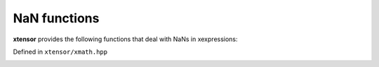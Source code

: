 .. Copyright (c) 2016, Johan Mabille, Sylvain Corlay and Wolf Vollprecht

   Distributed under the terms of the BSD 3-Clause License.

   The full license is in the file LICENSE, distributed with this software.

NaN functions
=============

**xtensor** provides the following functions that deal with NaNs in xexpressions:

Defined in ``xtensor/xmath.hpp``

.. _nan-to-num-function-reference:
.. doxygenfunction:: nan_to_num(E&&)
   :project: xtensor

.. _nansum-function-reference:
.. doxygenfunction:: nansum(E&&, X&&, EVS)
   :project: xtensor

.. _nanprod-function-reference:
.. doxygenfunction:: nanprod(E&&, X&&, EVS)
   :project: xtensor

.. _nancumsum-function-reference:
.. doxygenfunction:: nancumsum(E&&)
   :project: xtensor

.. doxygenfunction:: nancumsum(E&&, std::size_t)
   :project: xtensor

.. _nancumprod-function-reference:
.. doxygenfunction:: nancumprod(E&&)
   :project: xtensor

.. doxygenfunction:: nancumprod(E&&, std::size_t)
   :project: xtensor
